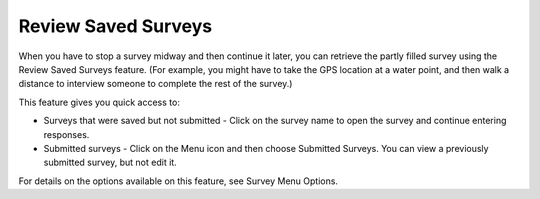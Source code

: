 Review Saved Surveys
====================

When you have to stop a survey midway and then continue it later, you can retrieve the partly filled survey using the Review Saved Surveys feature. (For example, you might have to take the GPS location at a water point, and then walk a distance to interview someone to complete the rest of the survey.)  

This feature gives you quick access to:

- Surveys that were saved but not submitted - Click on the survey name to open the survey and continue entering responses.
- Submitted surveys - Click on the Menu icon and then choose Submitted Surveys. You can view a previously submitted survey, but not edit it.

For details on the options available on this feature, see Survey Menu Options.

